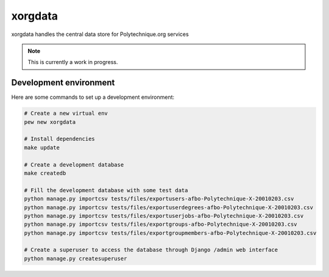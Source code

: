xorgdata
========

.. image:: https://secure.travis-ci.org/Polytechnique-org/xorgdata.png?branch=master
    :target: http://travis-ci.org/Polytechnique-org/xorgdata/

xorgdata handles the central data store for Polytechnique.org services


.. note::

    This is currently a work in progress.

Development environment
-----------------------

Here are some commands to set up a development environment:

.. code-block:: sh

    # Create a new virtual env
    pew new xorgdata

    # Install dependencies
    make update

    # Create a development database
    make createdb

    # Fill the development database with some test data
    python manage.py importcsv tests/files/exportusers-afbo-Polytechnique-X-20010203.csv
    python manage.py importcsv tests/files/exportuserdegrees-afbo-Polytechnique-X-20010203.csv
    python manage.py importcsv tests/files/exportuserjobs-afbo-Polytechnique-X-20010203.csv
    python manage.py importcsv tests/files/exportgroups-afbo-Polytechnique-X-20010203.csv
    python manage.py importcsv tests/files/exportgroupmembers-afbo-Polytechnique-X-20010203.csv

    # Create a superuser to access the database through Django /admin web interface
    python manage.py createsuperuser
